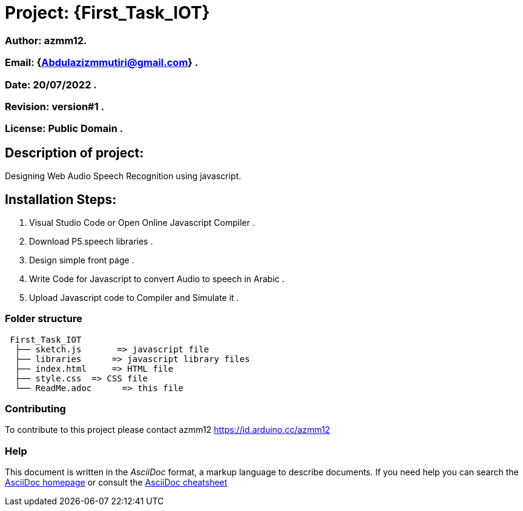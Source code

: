 = Project: {First_Task_IOT}

=== Author: azmm12.
=== Email: {Abdulazizmmutiri@gmail.com} .
=== Date: 20/07/2022 .
=== Revision: version#1 .
=== License: Public Domain .

== Description of project:
Designing Web Audio Speech Recognition using javascript.

== Installation Steps:
1. Visual Studio Code or Open Online Javascript Compiler .
2. Download P5.speech libraries .
3. Design simple front page .
4. Write Code for Javascript to convert Audio to speech in Arabic .
5. Upload Javascript code to Compiler and Simulate it .

=== Folder structure

....
 First_Task_IOT
  ├── sketch.js       => javascript file
  ├── libraries      => javascript library files
  ├── index.html     => HTML file
  ├── style.css  => CSS file
  └── ReadMe.adoc      => this file
....

=== Contributing
To contribute to this project please contact azmm12 https://id.arduino.cc/azmm12

=== Help
This document is written in the _AsciiDoc_ format, a markup language to describe documents.
If you need help you can search the http://www.methods.co.nz/asciidoc[AsciiDoc homepage]
or consult the http://powerman.name/doc/asciidoc[AsciiDoc cheatsheet]

